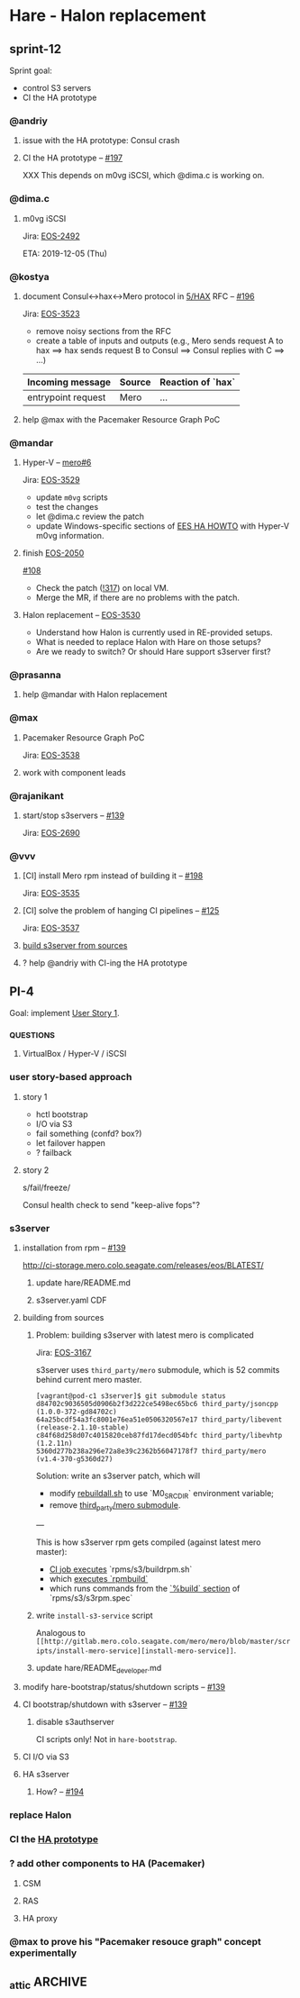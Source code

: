 * Hare - Halon replacement

** sprint-12

Sprint goal:
- control S3 servers
- CI the HA prototype

*** @andriy

**** issue with the HA prototype: Consul crash

**** CI the HA prototype -- [[http://gitlab.mero.colo.seagate.com/mero/hare/issues/197][#197]]

XXX This depends on m0vg iSCSI, which @dima.c is working on.

*** @dima.c

**** m0vg iSCSI

Jira: [[https://jts.seagate.com/browse/EOS-2492][EOS-2492]]

ETA: 2019-12-05 (Thu)

*** @kostya

**** document Consul<->hax<->Mero protocol in [[http://gitlab.mero.colo.seagate.com/mero/hare/blob/master/rfc/5/README.md][5/HAX]] RFC -- [[http://gitlab.mero.colo.seagate.com/mero/hare/issues/196][#196]]

Jira: [[https://jts.seagate.com/browse/EOS-3523][EOS-3523]]

- remove noisy sections from the RFC
- create a table of inputs and outputs
  (e.g., Mero sends request A to hax ==> hax sends request B to Consul
  ==> Consul replies with C ==> ...)

| Incoming message   | Source | Reaction of `hax` |
|--------------------+--------+-------------------|
| entrypoint request | Mero   | ...               |

**** help @max with the Pacemaker Resource Graph PoC

*** @mandar

**** Hyper-V -- [[http://gitlab.mero.colo.seagate.com/mero/mero/issues/6][mero#6]]

Jira: [[https://jts.seagate.com/browse/EOS-3529][EOS-3529]]

- update ~m0vg~ scripts
- test the changes
- let @dima.c review the patch
- update Windows-specific sections of [[https://docs.google.com/document/d/1zhlBMF1usZtMmLIDwl7s8h9QgwGkHy2B4wMhetZPrN4/edit][EES HA HOWTO]] with Hyper-V m0vg
  information.

**** finish [[https://jts.seagate.com/browse/EOS-2050][EOS-2050]]

[[http://gitlab.mero.colo.seagate.com/mero/hare/issues/108][#108]]

- Check the patch ([[http://gitlab.mero.colo.seagate.com/mero/hare/merge_requests/317][!317]]) on local VM.
- Merge the MR, if there are no problems with the patch.

**** Halon replacement -- [[https://jts.seagate.com/browse/EOS-3530][EOS-3530]]

- Understand how Halon is currently used in RE-provided setups.
- What is needed to replace Halon with Hare on those setups?
- Are we ready to switch?  Or should Hare support s3server first?

*** @prasanna

**** help @mandar with Halon replacement

*** @max

**** Pacemaker Resource Graph PoC

Jira: [[https://jts.seagate.com/browse/EOS-3538][EOS-3538]]

**** work with component leads

*** @rajanikant

**** start/stop s3servers -- [[http://gitlab.mero.colo.seagate.com/mero/hare/issues/139][#139]]

Jira: [[https://jts.seagate.com/browse/EOS-2690][EOS-2690]]

*** @vvv

**** [CI] install Mero rpm instead of building it -- [[http://gitlab.mero.colo.seagate.com/mero/hare/issues/198][#198]]

Jira: [[https://jts.seagate.com/browse/EOS-3535][EOS-3535]]

**** [CI] solve the problem of hanging CI pipelines -- [[http://gitlab.mero.colo.seagate.com/mero/hare/issues/125][#125]]

Jira: [[https://jts.seagate.com/browse/EOS-3537][EOS-3537]]

**** [[#s3server-from-sources][build s3server from sources]]

**** ? help @andriy with CI-ing the HA prototype

** PI-4

Goal: implement [[#user-story-1][User Story 1]].

*** _QUESTIONS

**** VirtualBox / Hyper-V / iSCSI

*** user story-based approach

**** story 1
:PROPERTIES:
:CUSTOM_ID: user-story-1
:END:

- hctl bootstrap
- I/O via S3
- fail something (confd? box?)
- let failover happen
- ? failback

**** story 2

s/fail/freeze/

Consul health check to send "keep-alive fops"?

*** s3server

**** installation from rpm -- [[http://gitlab.mero.colo.seagate.com/mero/hare/issues/139][#139]]

[[http://ci-storage.mero.colo.seagate.com/releases/eos/BLATEST/][http://ci-storage.mero.colo.seagate.com/releases/eos/BLATEST/]]

***** update hare/README.md

***** s3server.yaml CDF

**** building from sources
:PROPERTIES:
:CUSTOM_ID: s3server-from-sources
:END:

***** Problem: building s3server with latest mero is complicated

Jira: [[https://jts.seagate.com/browse/EOS-3167][EOS-3167]]

s3server uses ~third_party/mero~ submodule, which is 52 commits behind
current mero master.

#+BEGIN_SRC
[vagrant@pod-c1 s3server]$ git submodule status
d84702c9036505d0906b2f3d222ce5498ec65bc6 third_party/jsoncpp (1.0.0-372-gd84702c)
64a25bcdf54a3fc8001e76ea51e0506320567e17 third_party/libevent (release-2.1.10-stable)
c84f68d258d07c4015820ceb87fd17decd054bfc third_party/libevhtp (1.2.11n)
5360d277b238a296e72a8e39c2362b56047178f7 third_party/mero (v1.4-370-g5360d27)
#+END_SRC

Solution: write an s3server patch, which will
- modify [[http://gitlab.mero.colo.seagate.com/mero/s3server/blob/master/rebuildall.sh#L102][rebuildall.sh]] to use `M0_SRC_DIR` environment variable;
- remove [[http://gitlab.mero.colo.seagate.com/mero/s3server/blob/master/.gitmodules#L14][third_party/mero submodule]].

---

This is how s3server rpm gets compiled (against latest mero master):

- [[http://gitlab.mero.colo.seagate.com/re/release-build/blob/master/.gitlab-ci.yml#L222][CI job executes]] `rpms/s3/buildrpm.sh`
- which [[http://gitlab.mero.colo.seagate.com/mero/s3server/blob/master/rpms/s3/buildrpm.sh#L77][executes `rpmbuild`]]
- which runs commands from the [[http://gitlab.mero.colo.seagate.com/mero/s3server/blob/master/rpms/s3/s3rpm.spec#L74][`%build` section]] of `rpms/s3/s3rpm.spec`

***** write ~install-s3-service~ script
Analogous to ~[[http://gitlab.mero.colo.seagate.com/mero/mero/blob/master/scripts/install-mero-service][install-mero-service]]~.

***** update hare/README_developer.md

**** modify hare-bootstrap/status/shutdown scripts -- [[http://gitlab.mero.colo.seagate.com/mero/hare/issues/139][#139]]

**** CI bootstrap/shutdown with s3server -- [[http://gitlab.mero.colo.seagate.com/mero/hare/issues/139][#139]]

***** disable s3authserver

CI scripts only! Not in ~hare-bootstrap~.

**** CI I/O via S3

**** HA s3server

***** How? -- [[http://gitlab.mero.colo.seagate.com/mero/hare/issues/194][#194]]

*** replace Halon

*** CI the [[https://docs.google.com/document/d/1zhlBMF1usZtMmLIDwl7s8h9QgwGkHy2B4wMhetZPrN4/edit][HA prototype]]

*** ? add other components to HA (Pacemaker)

**** CSM

**** RAS

**** HA proxy

*** @max to prove his "Pacemaker resouce graph" concept experimentally

** _attic :ARCHIVE:
*** design constraints

**** design [[https://tools.ietf.org/html/rfc2119#section-4][SHOULD NOT]] require changes of other subsystems (Mero, SSPL, etc.)

Hare is a drop-in Halon replacement.

*** definitions

**** BQ (Broadcast Queue)

Consul KV entries whose keys have "bq/<N>" format, where <N> is a natural number.  Value is a pair of *conf object* fid and *HA state*.

**** conf object

Information about cluster's hardware or software entity:
- static attributes (e.g., identifier)
- current *HA status*
**** EQ (Event Queue)

Consul KV entries whose keys have "eq/<N>" format, where <N> is a natural number.  Values are *events*.

**** epoch

Counter value stored in Consul KV under "epoch" key.  The epoch is used to generate unique ordered identifiers for *EQ* and *BQ* entries.

See also [[#hare.new_epoch][hare.new_epoch()]].

**** event

Cluster event, an item of the *EQ*.  Events originate from Mero processes and SSPL, and are enqueued to the *EQ* by hare scripts (e.g., ~hax~).  Events are consumed by the *RC* script, which processes and dequeues them.

An event has /type/ and /payload/.  Proposed encoding: "<type> <payload>".

**** HA state

Availability of a *conf object*, e.g., "online", "starting", "failed", etc.  Represented by ~m0_ha_obj_state~ in Mero code.

**** Mero configuration

Subset of *RG* data, cached by *Mero processes*.

**** Mero process

m0d process, Clovis application, m0t1fs kernel module.  Mero process uses confc API to cache *Mero configuration*.

**** RC (Recovery Coordinator?)

A program executed by Consul watch whenever the *EQ* is modified.

**** RG (Resource Graph)

Information about *conf objects* and their interrelations. Stored in Consul.

*** requirements

**** initial cluster configuration

***** systemd configuration

See also:
- [[https://docs.google.com/document/d/1cR-BbxtMjGuZPj8NOc95RyFjqmeFsYf4JJ5Hw_tL1zA/edit#bookmark=id.7c6yyeenu47i][systemd dependencies proposal]]
- [[https://www.consul.io/docs/commands/services/register.html][Consul Agent Service Registration]]
- [[file:rfc/3/README.md][3/CFGEN]]

***** confd.xc

Provide Mero confd services with initial cluster configuration.

***** Consul KV imports

**** bootstrap

- start Consul agent
- start hax
- start Mero processes

**** XXX build and update the RG

What exactly we have to put there?
Perhaps we'll gradually come to the answer by tackling other requirements.

**** communication with Mero processes

Mero process and Consul agent cannot communicate directly.  Implement a bridge, one side of which accepts connections from Mero processes, the other side communicates with Consul agent over HTTP.

***** entrypoint request

- [hax] from Mero: ~m0_ha_entrypoint_req~ fop
- [hax] get entrypoint data from Consul
- [hax] to Mero: ~m0_ha_entrypoint_rep~ fop

***** HA states request

- [hax] from Mero: ~m0_ha_msg_nvec~ (~M0_HA_NVEC_GET~)
- [hax] query Consul
- [hax] to Mero: ~m0_ha_msg_nvec~ (~M0_HA_NVEC_SET~)

***** HA states update

- [hax] from Consul: "BQ updated" HTTP POST request from Consul's [[https://www.consul.io/docs/agent/watches.html#http-endpoint][watch handler]]
- [hax] to Mero: ~m0_ha_msg_nvec~ (~M0_HA_NVEC_SET~)

***** IO errors, rpc timeouts, etc.

- [hax] from Mero: ~m0_stob_ioq_error~
- [hax] to Consul: [[#hare.enqueue_event][hare.enqueue_event()]]

**** communication with SSPL

Reference: [[https://docs.google.com/presentation/d/1L1_1XgzK7yRHGKKtcGedT5gJVP0tVSbCKK8v9goH3h4/edit#slide=id.g3f241aae34_2_0][SSPL v2 Overview]]

***** sensor messages

- from SSPL: JSON message in ~sensor-queue~
- to Consul: [[#hare.enqueue_event][enqueue event]]

SSPL process and Consul agent cannot communicate directly.  Implement a bridge, one side of which accepts connections from Mero processes, the other side communicates with Consul agent over HTTP.

***** actuator requests & responses

Sending of "run SMART test" actuator requests to SSPL is not required for EES.

XXX Are there any other actuator requests? Should Hare support them?

***** IEM

XXX What are those? Should Hare support them?

**** health checking

Use Consule health checking mechanism.

- m0d processes
- m0d locales
- m0d services
- hax

***** setup Consul watches that will [[https://docs.google.com/document/d/1cR-BbxtMjGuZPj8NOc95RyFjqmeFsYf4JJ5Hw_tL1zA/edit#heading=h.zgvalvz417v1][health-check m0ds]]
NB: This requires sending of current HA states of _all_ services (not only those that changed HA state).

**** RC script (events processing)

- EQ
- RC
- rules
- BQ

**** HA state updates broadcasting

BQ changes ==> Consul [[https://www.consul.io/docs/agent/watches.html][watch handlers]] trigger

**** high availability

XXX [[https://learn.hashicorp.com/consul/developer-configuration/elections][Leader Election Guide]]

- Q: Is RC a daemon or a short-lived process?
  A: RC is a short-lived process, triggered by Consul watch handler when the EQ is modified.

- Q: How to handle RC failures?
  A: RC leader election is based on sessions and locking mechanisms [[https://learn.hashicorp.com/consul/developer-configuration/elections][provided by Consul]].  We use ~consul kv put -acquire -session=<session-id>~ command to acquire a lock on ~leader~ key in Consul KV store.  The session with two health checks - ~serfHealth~ (default Consul's check for the node) and ~service:<fid>~ (confd's check on the node) - is created beforehand.  Whenever any of those checks fails or whenever currently running RC fails, the session will be destroyed and the lock of ~leader~ key will be released.  This will trigger the watch handler associated with ~leader~ key (~elect-rc-leader~ script), which will elect new RC leader.

**** authentication

Not every user should be able to issue `consul` commands.
See also Consul [[https://www.consul.io/docs/internals/security.html][Security Model]] page.

*** hare API

**** enqueue_event
:PROPERTIES:
:CUSTOM_ID: hare.enqueue_event
:END:

#+BEGIN_SRC haskell
enqueue_event :: Event -> EpochId -> IO ()
#+END_SRC

Append new item to the EQ.
(Sends HTTP POST request to the local Consul agent.)

**** new_epoch
:PROPERTIES:
:CUSTOM_ID: hare.new_epoch
:END:

#+BEGIN_SRC haskell
new_epoch :: IO EpochId
#+END_SRC

Increment the epoch counter in Consul KV by [[https://www.consul.io/docs/commands/kv/put.html#cas][check-and-set]] operation and return its value.

The function blocks until the epoch is returned or an error occurs.

See the [[https://docs.google.com/document/d/1cR-BbxtMjGuZPj8NOc95RyFjqmeFsYf4JJ5Hw_tL1zA/edit#bookmark=id.whq5d31z34][prototype]].

*** scoping

- [[https://docs.google.com/spreadsheets/d/1bOTRXxbOuZdEjoSKTEryGqC6tQube6EAqUVL0JSUeOU/edit#gid=0][Hare roadmap (2019)]]
- [[https://docs.google.com/spreadsheets/d/1zTmBfHFZXQJ7DS9hLzFVDwTU9ieQUKM09bS5IVATSpQ/edit#gid=0][Google spreadsheet]]
- [[https://app.smartsheet.com/sheets/5gR2F28rvjVxRJfvp7QfRCwjxgVRp79wGfGJg2G1?view=grid][the smartisheet]]

**** [2w] health checking

***** write the RFC

***** HA state updates via health checking

- Consul [health] [[https://www.consul.io/docs/agent/checks.html][check]] on each node (e.g., ~pgrep m0d~)
- Consul check watch on each node. Sends HA states (of *all* services) to the local ~hax~.

**** [5w] cluster configuration

***** [5w] initial

****** [3w] confd.xc

****** [2w] consul-kv-import.json (aka "initial RG")

[[https://www.consul.io/docs/commands/kv/import.html][Consul KV import]] files (JSON).

- write the RFC ([[file:rfc/4/README.md][4/KV]])
- generate the JSONs

***** HOLD RG: disks, pools                                        :HOLD:

- EES uses static configuration.  EES doesn't support disk failures.

**** [8w] hax

Support entrypoint fops and ha-msgs.

**** [4w] bootstrap

***** write the RFC

***** systemd scripts (with [[https://docs.google.com/document/d/1cR-BbxtMjGuZPj8NOc95RyFjqmeFsYf4JJ5Hw_tL1zA/edit#bookmark=id.7c6yyeenu47i][dependencies between Consul/confd/ios]])

***** /etc config

***** bootstrap script (pdsh)

**** [? 2w] RC infrastructure R&D

XXX Needed only if we want Hare to handle events that cannot be handled with Consul health checks (e.g., rpc timeouts or IO errors reported by Mero processes).

- EQ
- timeouts
- rules
- BQ

**** rabbix (RabbitMQ exchanger)

XXX Do we have to process SSPL sensor messages for EES?

